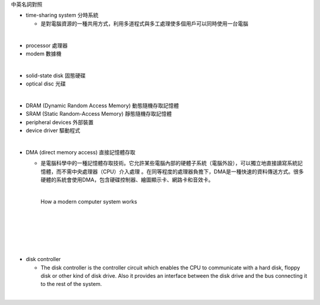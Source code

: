 中英名詞對照

- time-sharing system 分時系統

  - 是對電腦資源的一種共用方式，利用多道程式與多工處理使多個用戶可以同時使用一台電腦





|
- processor 處理器
- modem 數據機
|
- solid-state disk 固態硬碟
- optical disc 光碟
|
- DRAM (Dynamic Random Access Memory) 動態隨機存取記憶體
- SRAM (Static Random-Access Memory) 靜態隨機存取記憶體
- peripheral devices 外部裝置
- device driver 驅動程式
|
- DMA (direct memory access) 直接記憶體存取

  - 是電腦科學中的一種記憶體存取技術。它允許某些電腦內部的硬體子系統（電腦外設），可以獨立地直接讀寫系統記憶體，而不需中央處理器（CPU）介入處理 。在同等程度的處理器負擔下，DMA是一種快速的資料傳送方式。很多硬體的系統會使用DMA，包含硬碟控制器、繪圖顯示卡、網路卡和音效卡。

    |

    How a modern computer system works

    |
    |

    .. image:: https://www.cs.odu.edu/~price/cs471/public_html/spring17/lectures/introduction_files/image020.jpg


|
|
|
- disk controller

  - The disk controller is the controller circuit which enables the CPU to communicate with a hard disk, floppy disk or other kind of disk drive. Also it provides an interface between the disk drive and the bus connecting it to the rest of the system.
|



